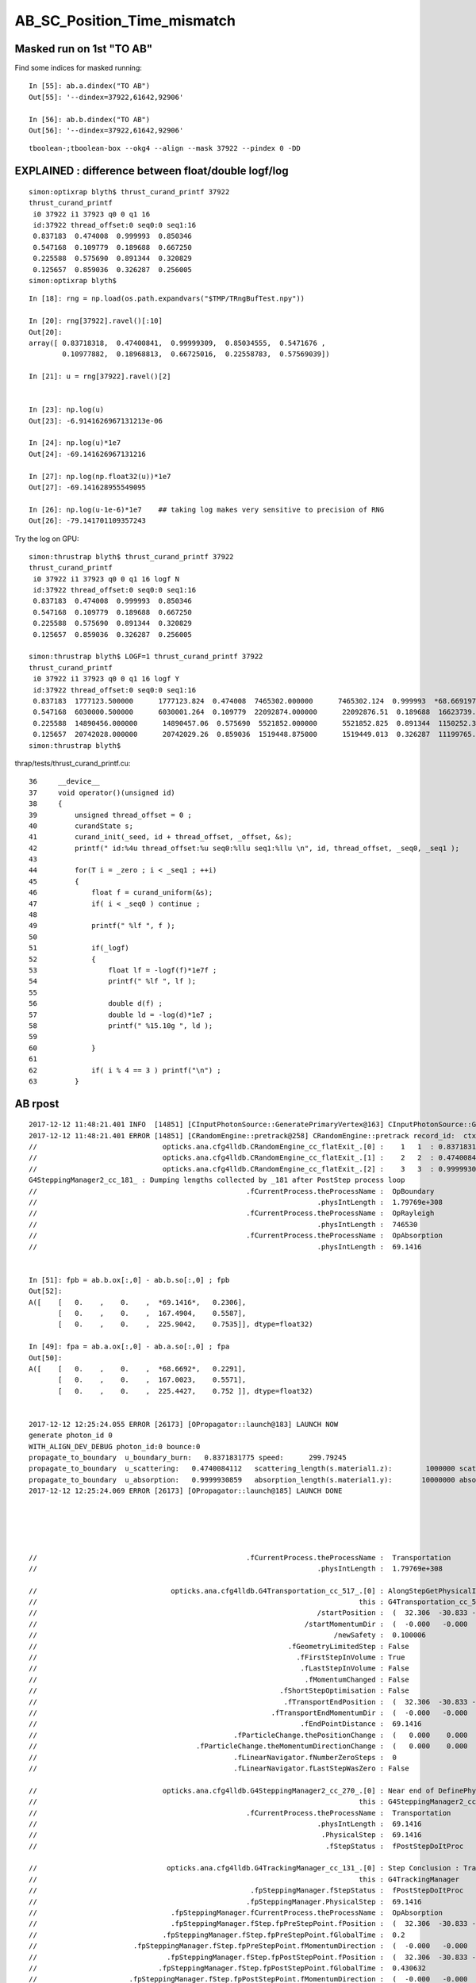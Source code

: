 AB_SC_Position_Time_mismatch
===============================

Masked run on 1st "TO AB"
-----------------------------


Find some indices for masked running::

    In [55]: ab.a.dindex("TO AB")
    Out[55]: '--dindex=37922,61642,92906'

    In [56]: ab.b.dindex("TO AB")
    Out[56]: '--dindex=37922,61642,92906'

::

   tboolean-;tboolean-box --okg4 --align --mask 37922 --pindex 0 -DD 



EXPLAINED : difference between float/double logf/log  
-----------------------------------------------------------

::

    simon:optixrap blyth$ thrust_curand_printf 37922
    thrust_curand_printf
     i0 37922 i1 37923 q0 0 q1 16
     id:37922 thread_offset:0 seq0:0 seq1:16 
     0.837183  0.474008  0.999993  0.850346 
     0.547168  0.109779  0.189688  0.667250 
     0.225588  0.575690  0.891344  0.320829 
     0.125657  0.859036  0.326287  0.256005 
    simon:optixrap blyth$ 

::

    In [18]: rng = np.load(os.path.expandvars("$TMP/TRngBufTest.npy"))

    In [20]: rng[37922].ravel()[:10]
    Out[20]: 
    array([ 0.83718318,  0.47400841,  0.99999309,  0.85034555,  0.5471676 ,
            0.10977882,  0.18968813,  0.66725016,  0.22558783,  0.57569039])

    In [21]: u = rng[37922].ravel()[2]


    In [23]: np.log(u)
    Out[23]: -6.9141626967131213e-06

    In [24]: np.log(u)*1e7
    Out[24]: -69.141626967131216

    In [27]: np.log(np.float32(u))*1e7
    Out[27]: -69.141628955549095

    In [26]: np.log(u-1e-6)*1e7    ## taking log makes very sensitive to precision of RNG
    Out[26]: -79.141701109357243



Try the log on GPU::

    simon:thrustrap blyth$ thrust_curand_printf 37922
    thrust_curand_printf
     i0 37922 i1 37923 q0 0 q1 16 logf N
     id:37922 thread_offset:0 seq0:0 seq1:16 
     0.837183  0.474008  0.999993  0.850346 
     0.547168  0.109779  0.189688  0.667250 
     0.225588  0.575690  0.891344  0.320829 
     0.125657  0.859036  0.326287  0.256005 

    simon:thrustrap blyth$ LOGF=1 thrust_curand_printf 37922
    thrust_curand_printf
     i0 37922 i1 37923 q0 0 q1 16 logf Y
     id:37922 thread_offset:0 seq0:0 seq1:16 
     0.837183  1777123.500000      1777123.824  0.474008  7465302.000000      7465302.124  0.999993  *68.669197*      *69.14162697*  0.850346  1621124.250000      1621124.804 
     0.547168  6030000.500000      6030001.264  0.109779  22092874.000000      22092876.51  0.189688  16623739.000000       16623739.7  0.667250  4045902.250000      4045902.563 
     0.225588  14890456.000000      14890457.06  0.575690  5521852.000000      5521852.825  0.891344  1150252.375000      1150252.989  0.320829  11368461.000000      11368461.59 
     0.125657  20742028.000000      20742029.26  0.859036  1519448.875000      1519449.013  0.326287  11199765.000000      11199765.43  0.256005  13625582.000000      13625583.46 
    simon:thrustrap blyth$ 


thrap/tests/thrust_curand_printf.cu::

     36     __device__
     37     void operator()(unsigned id)
     38     {
     39         unsigned thread_offset = 0 ;
     40         curandState s;
     41         curand_init(_seed, id + thread_offset, _offset, &s);
     42         printf(" id:%4u thread_offset:%u seq0:%llu seq1:%llu \n", id, thread_offset, _seq0, _seq1 );
     43 
     44         for(T i = _zero ; i < _seq1 ; ++i)
     45         {
     46             float f = curand_uniform(&s);
     47             if( i < _seq0 ) continue ;
     48 
     49             printf(" %lf ", f );
     50 
     51             if(_logf)
     52             {
     53                 float lf = -logf(f)*1e7f ;
     54                 printf(" %lf ", lf );
     55 
     56                 double d(f) ;
     57                 double ld = -log(d)*1e7 ;
     58                 printf(" %15.10g ", ld );
     59 
     60             }
     61 
     62             if( i % 4 == 3 ) printf("\n") ;
     63         }



AB rpost
-----------

::

    2017-12-12 11:48:21.401 INFO  [14851] [CInputPhotonSource::GeneratePrimaryVertex@163] CInputPhotonSource::GeneratePrimaryVertex n 1
    2017-12-12 11:48:21.401 ERROR [14851] [CRandomEngine::pretrack@258] CRandomEngine::pretrack record_id:  ctx.record_id 0 index 37922 mask.size 1
    //                              opticks.ana.cfg4lldb.CRandomEngine_cc_flatExit_.[0] :    1   1  : 0.83718317747116089  
    //                              opticks.ana.cfg4lldb.CRandomEngine_cc_flatExit_.[1] :    2   2  : 0.47400841116905212  
    //                              opticks.ana.cfg4lldb.CRandomEngine_cc_flatExit_.[2] :    3   3  : 0.99999308586120605  
    G4SteppingManager2_cc_181_ : Dumping lengths collected by _181 after PostStep process loop  
    //                                                  .fCurrentProcess.theProcessName :  OpBoundary  
    //                                                                   .physIntLength :  1.79769e+308  
    //                                                  .fCurrentProcess.theProcessName :  OpRayleigh  
    //                                                                   .physIntLength :  746530  
    //                                                  .fCurrentProcess.theProcessName :  OpAbsorption  
    //                                                                   .physIntLength :  69.1416  


    In [51]: fpb = ab.b.ox[:,0] - ab.b.so[:,0] ; fpb 
    Out[52]: 
    A([    [   0.    ,    0.    ,  *69.1416*,   0.2306],
           [   0.    ,    0.    ,  167.4904,    0.5587],
           [   0.    ,    0.    ,  225.9042,    0.7535]], dtype=float32)

    In [49]: fpa = ab.a.ox[:,0] - ab.a.so[:,0] ; fpa
    Out[50]: 
    A([    [   0.    ,    0.    ,  *68.6692*,   0.2291],
           [   0.    ,    0.    ,  167.0023,    0.5571],
           [   0.    ,    0.    ,  225.4427,    0.752 ]], dtype=float32)


    2017-12-12 12:25:24.055 ERROR [26173] [OPropagator::launch@183] LAUNCH NOW
    generate photon_id 0 
    WITH_ALIGN_DEV_DEBUG photon_id:0 bounce:0 
    propagate_to_boundary  u_boundary_burn:   0.8371831775 speed:      299.79245 
    propagate_to_boundary  u_scattering:   0.4740084112   scattering_length(s.material1.z):        1000000 scattering_distance:    746530.1875 
    propagate_to_boundary  u_absorption:   0.9999930859   absorption_length(s.material1.y):       10000000 absorption_distance:    68.66919708 
    2017-12-12 12:25:24.069 ERROR [26173] [OPropagator::launch@185] LAUNCH DONE





    //                                                  .fCurrentProcess.theProcessName :  Transportation  
    //                                                                   .physIntLength :  1.79769e+308  

    //                                opticks.ana.cfg4lldb.G4Transportation_cc_517_.[0] : AlongStepGetPhysicalInteractionLength Exit  
    //                                                                             this : G4Transportation_cc_517 
    //                                                                   /startPosition :  (  32.306  -30.833 -449.900)  
    //                                                                /startMomentumDir :  (  -0.000   -0.000    1.000)  
    //                                                                       /newSafety :  0.100006  
    //                                                            .fGeometryLimitedStep : False 
    //                                                              .fFirstStepInVolume : True 
    //                                                               .fLastStepInVolume : False 
    //                                                                .fMomentumChanged : False 
    //                                                          .fShortStepOptimisation : False 
    //                                                           .fTransportEndPosition :  (  32.306  -30.833 -380.758)  
    //                                                        .fTransportEndMomentumDir :  (  -0.000   -0.000    1.000)  
    //                                                               .fEndPointDistance :  69.1416  
    //                                               .fParticleChange.thePositionChange :  (   0.000    0.000    0.000)  
    //                                      .fParticleChange.theMomentumDirectionChange :  (   0.000    0.000    0.000)  
    //                                               .fLinearNavigator.fNumberZeroSteps :  0  
    //                                               .fLinearNavigator.fLastStepWasZero : False 

    //                              opticks.ana.cfg4lldb.G4SteppingManager2_cc_270_.[0] : Near end of DefinePhysicalStepLength : Inside MAXofAlongStepLoops after AlongStepGPIL 
    //                                                                             this : G4SteppingManager2_cc_270 
    //                                                  .fCurrentProcess.theProcessName :  Transportation  
    //                                                                   .physIntLength :  69.1416  
    //                                                                    .PhysicalStep :  69.1416  
    //                                                                     .fStepStatus :  fPostStepDoItProc  

    //                               opticks.ana.cfg4lldb.G4TrackingManager_cc_131_.[0] : Step Conclusion : TrackingManager step loop just after Stepping()  
    //                                                                             this : G4TrackingManager 
    //                                                   .fpSteppingManager.fStepStatus :  fPostStepDoItProc  
    //                                                  .fpSteppingManager.PhysicalStep :  69.1416  
    //                                .fpSteppingManager.fCurrentProcess.theProcessName :  OpAbsorption  
    //                                .fpSteppingManager.fStep.fpPreStepPoint.fPosition :  (  32.306  -30.833 -449.900)  
    //                              .fpSteppingManager.fStep.fpPreStepPoint.fGlobalTime :  0.2  
    //                       .fpSteppingManager.fStep.fpPreStepPoint.fMomentumDirection :  (  -0.000   -0.000    1.000)  
    //                               .fpSteppingManager.fStep.fpPostStepPoint.fPosition :  (  32.306  -30.833 -380.758)  
    //                             .fpSteppingManager.fStep.fpPostStepPoint.fGlobalTime :  0.430632  
    //                      .fpSteppingManager.fStep.fpPostStepPoint.fMomentumDirection :  (  -0.000   -0.000    1.000)  
    //                                                       CRandomEngine_cc_flatExit_ : 3 
    //                                                         G4Transportation_cc_517_ : 1 
    //                                                        G4TrackingManager_cc_131_ : 1 
    //                                                       G4SteppingManager2_cc_270_ : 1 
    //                                                       G4SteppingManager2_cc_181_ : 0 
    2017-12-12 11:48:21.976 INFO  [14851] [CRunAction::EndOfRunAction@23] CRunAction::EndOfRunAction count 1





::

    tboolean-;tboolean-box-ip

    In [9]: ab.his
    Out[9]: 
    .                seqhis_ana  1:tboolean-box   -1:tboolean-box        c2        ab        ba 
    .                             100000    100000         0.24/7 =  0.03  (pval:1.000 prob:0.000)  
    0000             8ccd     87777     87777             0.00        1.000 +- 0.003        1.000 +- 0.003  [4 ] TO BT BT SA
    0001              8bd      6312      6312             0.00        1.000 +- 0.013        1.000 +- 0.013  [3 ] TO BR SA
    0002            8cbcd      5420      5420             0.00        1.000 +- 0.014        1.000 +- 0.014  [5 ] TO BT BR BT SA
    0003           8cbbcd       349       349             0.00        1.000 +- 0.054        1.000 +- 0.054  [6 ] TO BT BR BR BT SA
    0004              86d        31        29             0.07        1.069 +- 0.192        0.935 +- 0.174  [3 ] TO SC SA
    0005            86ccd        27        24             0.18        1.125 +- 0.217        0.889 +- 0.181  [5 ] TO BT BT SC SA
    0006          8cbbbcd        26        26             0.00        1.000 +- 0.196        1.000 +- 0.196  [7 ] TO BT BR BR BR BT SA
    0007              4cd        16        16             0.00        1.000 +- 0.250        1.000 +- 0.250  [3 ] TO BT AB
    0008       bbbbbbb6cd         9         9             0.00        1.000 +- 0.333        1.000 +- 0.333  [10] TO BT SC BR BR BR BR BR BR BR
    0009            8c6cd         6         7             0.00        0.857 +- 0.350        1.167 +- 0.441  [5 ] TO BT SC BT SA
    0010         8cbc6ccd         3         4             0.00        0.750 +- 0.433        1.333 +- 0.667  [8 ] TO BT BT SC BT BR BT SA
    0011             4ccd         3         3             0.00        1.000 +- 0.577        1.000 +- 0.577  [4 ] TO BT BT AB
    0012          8cc6ccd         3         3             0.00        1.000 +- 0.577        1.000 +- 0.577  [7 ] TO BT BT SC BT BT SA
    0013               4d         3         3             0.00        1.000 +- 0.577        1.000 +- 0.577  [2 ] TO AB
    0014           86cbcd         2         2             0.00        1.000 +- 0.707        1.000 +- 0.707  [6 ] TO BT BR BT SC SA
    0015           8cb6cd         2         1             0.00        2.000 +- 1.414        0.500 +- 0.500  [6 ] TO BT SC BR BT SA
    0016       8cbbbbb6cd         1         0             0.00        0.000 +- 0.000        0.000 +- 0.000  [10] TO BT SC BR BR BR BR BR BT SA
    0017           8c6bcd         1         1             0.00        1.000 +- 1.000        1.000 +- 1.000  [6 ] TO BT BR SC BT SA
    0018            8cc6d         1         1             0.00        1.000 +- 1.000        1.000 +- 1.000  [5 ] TO SC BT BT SA
    0019          8cb6bcd         1         0             0.00        0.000 +- 0.000        0.000 +- 0.000  [7 ] TO BT BR SC BR BT SA
    .                             100000    100000         0.24/7 =  0.03  (pval:1.000 prob:0.000)  

    In [10]: ab.aselhis = "TO AB"

    In [11]: ab.a.rpost()
    Out[11]: 
    A()sliced
    A([[    [  32.3038,  -30.831 , -449.8989,    0.2002],
            [  32.3038,  -30.831 , -381.2311,    0.4291]],

           [[ -14.9751,   25.2704, -449.8989,    0.2002],
            [ -14.9751,   25.2704, -282.9021,    0.7569]],

           [[ -32.0422,    6.9507, -449.8989,    0.2002],
            [ -32.0422,    6.9507, -224.4608,    0.9522]]])

    In [12]: ab.b.rpost()
    Out[12]: 
    A()sliced
    A([[    [  32.3038,  -30.831 , -449.8989,    0.2002],
            [  32.3038,  -30.831 , -380.7631,    0.4309]],

           [[ -14.9751,   25.2704, -449.8989,    0.2002],
            [ -14.9751,   25.2704, -282.4066,    0.7587]],

           [[ -32.0422,    6.9507, -449.8989,    0.2002],
            [ -32.0422,    6.9507, -223.9929,    0.9534]]])


    In [13]: rpa = ab.a.rpost()
    In [14]: rpb = ab.b.rpost()


    In [28]: dpa = rpa[:,1] - rpa[:,0] ; dpa   ## AB-TO rpost 
    Out[28]: 
    A()sliced
    A([    [   0.    ,    0.    ,   68.6678,    0.2289],
           [   0.    ,    0.    ,  166.9968,    0.5567],
           [   0.    ,    0.    ,  225.4381,    0.752 ]])

    In [29]: dpb = rpb[:,1] - rpb[:,0] ; dpb 
    Out[29]: 
    A()sliced
    A([    [   0.    ,    0.    ,   69.1358,    0.2307],
           [   0.    ,    0.    ,  167.4923,    0.5585],
           [   0.    ,    0.    ,  225.906 ,    0.7532]])



    ## rpost is limited precision from domain compression, 
    ## so probably cannot conclude anything from velocity differences below

    In [36]: dpa[:,2]/dpa[:,3]     
    Out[36]: 
    A()sliced
    A([ 300.0052,  299.9991,  299.7942])

    In [37]: dpb[:,2]/dpb[:,3]
    Out[37]: 
    A()sliced
    A([ 299.6525,  299.9027,  299.9296])


    ## so use the non-compressed float32 initial/final photon position from so/ox
    ## shows no velocity difference between the simulations

    In [49]: fpa = ab.a.ox[:,0] - ab.a.so[:,0] ; fpa
    Out[50]: 
    A([    [   0.    ,    0.    ,   68.6692,    0.2291],
           [   0.    ,    0.    ,  167.0023,    0.5571],
           [   0.    ,    0.    ,  225.4427,    0.752 ]], dtype=float32)

    In [51]: fpb = ab.b.ox[:,0] - ab.b.so[:,0] ; fpb 
    Out[52]: 
    A([    [   0.    ,    0.    ,   69.1416,    0.2306],
           [   0.    ,    0.    ,  167.4904,    0.5587],
           [   0.    ,    0.    ,  225.9042,    0.7535]], dtype=float32)


    In [53]: fpb[:,2]/fpb[:,3]
    Out[53]: 
    A()sliced
    A([ 299.7925,  299.7924,  299.7924], dtype=float32)

    In [54]: fpa[:,2]/fpa[:,3]
    Out[54]: 
    A()sliced
    A([ 299.7924,  299.7924,  299.7924], dtype=float32)






SC rpost
--------------

* no point working on the scatter, unless can get scatter position to match

::

    tboolean-;tboolean-box-ip

    In [8]: ab.recline([595,595])
    Out[8]: '    595    595 :                                           TO SC SA                                  TO SC BT BR BT SA '


    In [4]: ab.a.rpost_(slice(0,4))[595]
    Out[4]: 
    A()sliced
    A([    [ -41.8696,   39.9977, -449.8989,    0.2002],
           [ -41.8696,   39.9977, -216.0924,    0.9796],
           [-449.9952,  207.9029, -138.5469,    2.4744],
           [   0.    ,    0.    ,    0.    ,    0.    ]])

    In [6]: ab.b.rpost_(slice(0,8))[595]
    Out[6]: 
    A()sliced
    A([    [ -41.8696,   39.9977, -449.8989,    0.2002],
           [ -41.8696,   39.9977, -216.0374,    0.9803],
           [-105.8027,   66.2867,  -99.9944,    1.4307],
           [-149.9984,   84.4825,   47.4715,    2.3701],
           [-134.2526,   90.9515,   99.9944,    2.7046],
           [  58.5514,  170.2726,  449.9952,    4.0632],
           [   0.    ,    0.    ,    0.    ,    0.    ],
           [   0.    ,    0.    ,    0.    ,    0.    ]])



History
-----------

::


    tboolean-;tboolean-box-ip

    In [9]: ab.his
    Out[9]: 
    .                seqhis_ana  1:tboolean-box   -1:tboolean-box        c2        ab        ba 
    .                             100000    100000         0.24/7 =  0.03  (pval:1.000 prob:0.000)  
    0000             8ccd     87777     87777             0.00        1.000 +- 0.003        1.000 +- 0.003  [4 ] TO BT BT SA
    0001              8bd      6312      6312             0.00        1.000 +- 0.013        1.000 +- 0.013  [3 ] TO BR SA
    0002            8cbcd      5420      5420             0.00        1.000 +- 0.014        1.000 +- 0.014  [5 ] TO BT BR BT SA
    0003           8cbbcd       349       349             0.00        1.000 +- 0.054        1.000 +- 0.054  [6 ] TO BT BR BR BT SA
    0004              86d        31        29             0.07        1.069 +- 0.192        0.935 +- 0.174  [3 ] TO SC SA
    0005            86ccd        27        24             0.18        1.125 +- 0.217        0.889 +- 0.181  [5 ] TO BT BT SC SA
    0006          8cbbbcd        26        26             0.00        1.000 +- 0.196        1.000 +- 0.196  [7 ] TO BT BR BR BR BT SA
    0007              4cd        16        16             0.00        1.000 +- 0.250        1.000 +- 0.250  [3 ] TO BT AB
    0008       bbbbbbb6cd         9         9             0.00        1.000 +- 0.333        1.000 +- 0.333  [10] TO BT SC BR BR BR BR BR BR BR
    0009            8c6cd         6         7             0.00        0.857 +- 0.350        1.167 +- 0.441  [5 ] TO BT SC BT SA
    0010         8cbc6ccd         3         4             0.00        0.750 +- 0.433        1.333 +- 0.667  [8 ] TO BT BT SC BT BR BT SA
    0011             4ccd         3         3             0.00        1.000 +- 0.577        1.000 +- 0.577  [4 ] TO BT BT AB
    0012          8cc6ccd         3         3             0.00        1.000 +- 0.577        1.000 +- 0.577  [7 ] TO BT BT SC BT BT SA
    0013               4d         3         3             0.00        1.000 +- 0.577        1.000 +- 0.577  [2 ] TO AB
    0014           86cbcd         2         2             0.00        1.000 +- 0.707        1.000 +- 0.707  [6 ] TO BT BR BT SC SA
    0015           8cb6cd         2         1             0.00        2.000 +- 1.414        0.500 +- 0.500  [6 ] TO BT SC BR BT SA
    0016       8cbbbbb6cd         1         0             0.00        0.000 +- 0.000        0.000 +- 0.000  [10] TO BT SC BR BR BR BR BR BT SA
    0017           8c6bcd         1         1             0.00        1.000 +- 1.000        1.000 +- 1.000  [6 ] TO BT BR SC BT SA
    0018            8cc6d         1         1             0.00        1.000 +- 1.000        1.000 +- 1.000  [5 ] TO SC BT BT SA
    0019          8cb6bcd         1         0             0.00        0.000 +- 0.000        0.000 +- 0.000  [7 ] TO BT BR SC BR BT SA
    .                             100000    100000         0.24/7 =  0.03  (pval:1.000 prob:0.000)  


